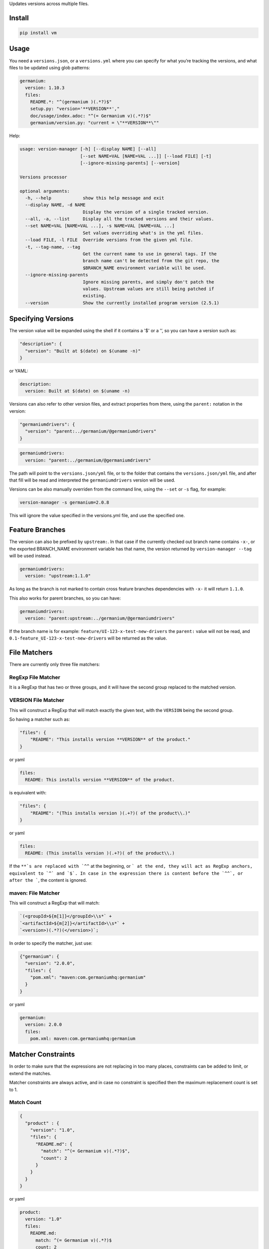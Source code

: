 Updates versions across multiple files.

Install
=======

.. code:: sh

    pip install vm

Usage
=====

You need a ``versions.json``, or a ``versions.yml`` where you can
specify for what you’re tracking the versions, and what files to be
updated using glob patterns:

.. code:: yaml

    germanium:
      version: 1.10.3
      files:
        README.*: "^(germanium )(.*?)$"
        setup.py: "version='**VERSION**',"
        doc/usage/index.adoc: "^(= Germanium v)(.*?)$"
        germanium/version.py: "current = \"**VERSION**\""

Help:

.. code:: text

    usage: version-manager [-h] [--display NAME] [--all]
                           [--set NAME=VAL [NAME=VAL ...]] [--load FILE] [-t]
                           [--ignore-missing-parents] [--version]

    Versions processor

    optional arguments:
      -h, --help            show this help message and exit
      --display NAME, -d NAME
                            Display the version of a single tracked version.
      --all, -a, --list     Display all the tracked versions and their values.
      --set NAME=VAL [NAME=VAL ...], -s NAME=VAL [NAME=VAL ...]
                            Set values overriding what's in the yml files.
      --load FILE, -l FILE  Override versions from the given yml file.
      -t, --tag-name, --tag
                            Get the current name to use in general tags. If the
                            branch name can't be detected from the git repo, the
                            $BRANCH_NAME environment variable will be used.
      --ignore-missing-parents
                            Ignore missing parents, and simply don't patch the
                            values. Upstream values are still being patched if
                            existing.
      --version             Show the currently installed program version (2.5.1)

Specifying Versions
===================

The version value will be expanded using the shell if it contains a '$'
or a '’, so you can have a version such as:

.. code:: json

    "description": {
      "version": "Built at $(date) on $(uname -n)"
    }

or YAML:

.. code:: yaml

    description:
      version: Built at $(date) on $(uname -n)

Versions can also refer to other version files, and extract properties
from there, using the ``parent:`` notation in the version:

.. code:: json

    "germaniumdrivers": {
      "version": "parent:../germanium/@germaniumdrivers"
    }

.. code:: yaml

    germaniumdrivers:
      version: "parent:../germanium/@germaniumdrivers"

The path will point to the ``versions.json/yml`` file, or to the folder
that contains the ``versions.json/yml`` file, and after that fill will
be read and interpreted the ``germaniumdrivers`` version will be used.

Versions can be also manually overriden from the command line, using the
``--set`` or ``-s`` flag, for example:

.. code:: sh

    version-manager -s germanium=2.0.8

This will ignore the value specified in the versions.yml file, and use
the specified one.

Feature Branches
================

The version can also be prefixed by ``upstream:``. In that case if the
currently checked out branch name contains ``-x-``, or the exported
BRANCH\_NAME environment variable has that name, the version returned by
``version-manager --tag`` will be used instead.

.. code:: yaml

    germaniumdrivers:
      version: "upstream:1.1.0"

As long as the branch is not marked to contain cross feature branches
dependencies with ``-x-`` it will return ``1.1.0``.

This also works for parent branches, so you can have:

.. code:: yaml

    germaniumdrivers:
      version: "parent:upstream:../germanium/@germaniumdrivers"

If the branch name is for example: ``feature/UI-123-x-test-new-drivers``
the ``parent:`` value will not be read, and
``0.1-feature_UI-123-x-test-new-drivers`` will be returned as the value.

File Matchers
=============

There are currently only three file matchers:

RegExp File Matcher
-------------------

It is a RegExp that has two or three groups, and it will have the second
group replaced to the matched version.

**VERSION** File Matcher
------------------------

This will construct a RegExp that will match exactly the given text,
with the ``VERSION`` being the second group.

So having a matcher such as:

.. code:: json

    "files": {
        "README": "This installs version **VERSION** of the product."
    }

or yaml

.. code:: yaml

    files:
      README: This installs version **VERSION** of the product.

is equivalent with:

.. code:: json

    "files": {
        "README": "(This installs version )(.+?)( of the product\\.)"
    }

or yaml

.. code:: yaml

    files:
      README: (This installs version )(.+?)( of the product\\.)

If the ``**`s are replaced with `^^`` at the beginning, or
``` at the end, they
will act as RegExp anchors, equivalent to `^` and `$`. In case in the
expression there is content before the `^^`, or after the ```, the
content is ignored.

maven: File Matcher
-------------------

This will construct a RegExp that will match:

.. code:: text

    `(<groupId>${m[1]}</groupId>\\s*` +
    `<artifactId>${m[2]}</artifactId>\\s*` +
    `<version>)(.*?)(</version>)`;

In order to specify the matcher, just use:

.. code:: json

    {"germanium": {
      "version": "2.0.0",
      "files": {
        "pom.xml": "maven:com.germaniumhq:germanium"
      }
    }

or yaml

.. code:: yaml

    germanium:
      version: 2.0.0
      files:
        pom.xml: maven:com.germaniumhq:germanium

Matcher Constraints
===================

In order to make sure that the expressions are not replacing in too many
places, constraints can be added to limit, or extend the matches.

Matcher constraints are always active, and in case no constraint is
specified then the maximum replacement count is set to 1.

Match Count
-----------

.. code:: json

    {
      "product" : {
        "version": "1.0",
        "files": {
          "README.md": {
            "match": "^(= Germanium v)(.*?)$",
            "count": 2
          }
        }
      }
    }

or yaml

.. code:: yaml

    product:
      version: "1.0"
      files:
        README.md:
          match: ^(= Germanium v)(.*?)$
          count: 2

The count can be also ``0`` for no matches, or negative to indicate any
number of matches is allowed.

Multiple Matchers
=================

In a single file, we can have multiple matchers as well, for example:

.. code:: json

    {
      "product" : {
        "version": "1.0",
        "files": {
          "README.md": [
            "^(= Germanium v)(.*?)$",
            "(Germanium )(\\d+\\.\\d+)()"
          ]
        }
      }
    }

For each matcher that is added, if there is no match count specified,
it’s assumed that it will only match once in the file.

Of course, constraints can be applied for both the full set of matchers:

.. code:: json

    {
      "product" : {
        "version": "1.0",
        "files": {
          "README.md": {
            "match": [
              "^(= Germanium v)(.*?)$",
              "(Germanium )(\\d+\\.\\d+)()"
            ],
            "count": 3
          }
        }
      }
    }

or even individual expressions:

.. code:: json

    {
      "product" : {
        "version": "1.0",
        "files": {
          "README.md": {
            "match": [
              "^(= Germanium v)(.*?)$",
              {
                "match": "(Germanium )(\\d+\\.\\d+)()",
                "count": 2
              }
            ],
            "count": 3
          }
        }
      }
    }

Notes
=====

1. Files are actually ``glob`` patterns, so you can match ``*/.js`` for
   example.

2. The configuration files can be yml.

3. ``vm`` will output the following error codes: 0 when no files are
   changed, 0 when files are changed successfuly, or a non zero error
   code in case of error.
